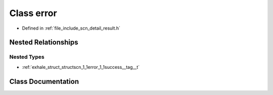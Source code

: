.. _exhale_class_classscn_1_1error:

Class error
===========

- Defined in :ref:`file_include_scn_detail_result.h`


Nested Relationships
--------------------


Nested Types
************

- :ref:`exhale_struct_structscn_1_1error_1_1success__tag__t`


Class Documentation
-------------------


.. doxygenclass:: scn::error
   :members:
   :protected-members:
   :undoc-members:
